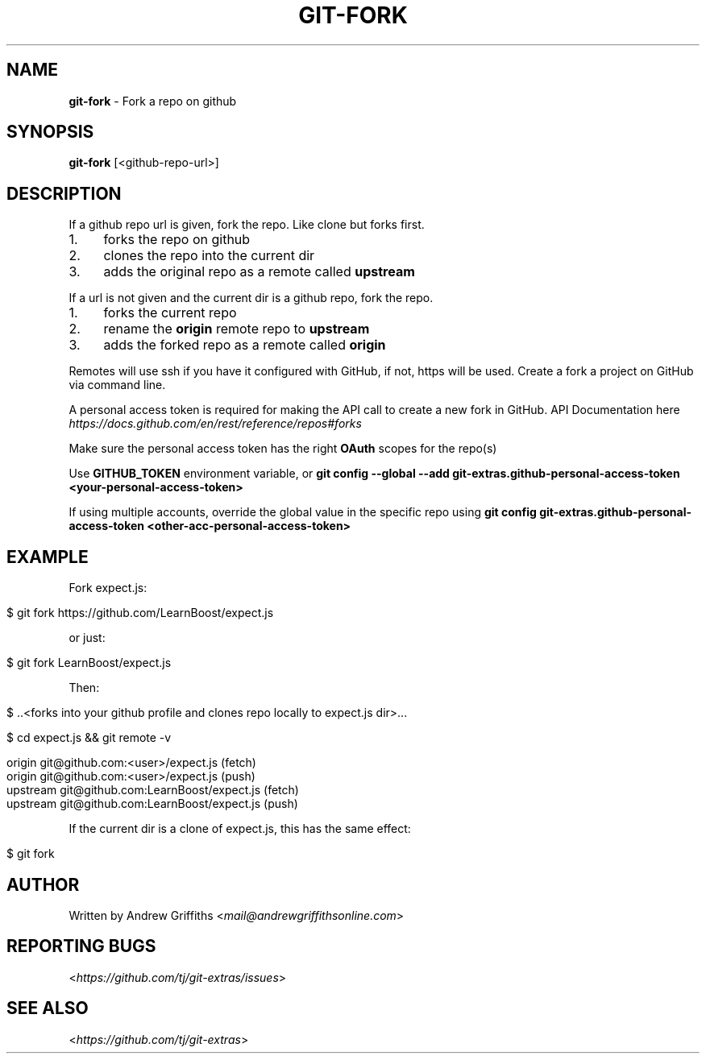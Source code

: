 .\" generated with Ronn/v0.7.3
.\" http://github.com/rtomayko/ronn/tree/0.7.3
.
.TH "GIT\-FORK" "1" "October 2017" "" "Git Extras"
.
.SH "NAME"
\fBgit\-fork\fR \- Fork a repo on github
.
.SH "SYNOPSIS"
\fBgit\-fork\fR [<github\-repo\-url>]
.
.SH "DESCRIPTION"
If a github repo url is given, fork the repo\. Like clone but forks first\.
.
.IP "1." 4
forks the repo on github
.
.IP "2." 4
clones the repo into the current dir
.
.IP "3." 4
adds the original repo as a remote called \fBupstream\fR
.
.IP "" 0
.
.P
If a url is not given and the current dir is a github repo, fork the repo\.
.
.IP "1." 4
forks the current repo
.
.IP "2." 4
rename the \fBorigin\fR remote repo to \fBupstream\fR
.
.IP "3." 4
adds the forked repo as a remote called \fBorigin\fR
.
.IP "" 0
.
.P
Remotes will use ssh if you have it configured with GitHub, if not, https will be used\.
.
Create a fork a project on GitHub via command line\.
.
.P
A personal access token is required for making the API call to create a new fork in GitHub\. API Documentation here \fIhttps://docs\.github\.com/en/rest/reference/repos#forks\fR
.
.P
Make sure the personal access token has the right \fBOAuth\fR scopes for the repo(s)
.
.P
Use \fBGITHUB_TOKEN\fR environment variable, or \fBgit config \-\-global \-\-add git\-extras\.github\-personal\-access\-token <your\-personal\-access\-token>\fR
.
.P
If using multiple accounts, override the global value in the specific repo using \fBgit config git\-extras\.github\-personal\-access\-token <other\-acc\-personal\-access\-token>\fR
.
.SH "EXAMPLE"
Fork expect\.js:
.
.IP "" 4
.
.nf

$ git fork https://github\.com/LearnBoost/expect\.js
.
.fi
.
.IP "" 0
.
.P
or just:
.
.IP "" 4
.
.nf

$ git fork LearnBoost/expect\.js
.
.fi
.
.IP "" 0
.
.P
Then:
.
.IP "" 4
.
.nf

$ \.\.<forks into your github profile and clones repo locally to expect\.js dir>\.\.\.

$ cd expect\.js && git remote \-v

  origin          git@github\.com:<user>/expect\.js (fetch)
  origin          git@github\.com:<user>/expect\.js (push)
  upstream        git@github\.com:LearnBoost/expect\.js (fetch)
  upstream        git@github\.com:LearnBoost/expect\.js (push)
.
.fi
.
.IP "" 0
.
.P
If the current dir is a clone of expect\.js, this has the same effect:
.
.IP "" 4
.
.nf

$ git fork
.
.fi
.
.IP "" 0
.
.SH "AUTHOR"
Written by Andrew Griffiths <\fImail@andrewgriffithsonline\.com\fR>
.
.SH "REPORTING BUGS"
<\fIhttps://github\.com/tj/git\-extras/issues\fR>
.
.SH "SEE ALSO"
<\fIhttps://github\.com/tj/git\-extras\fR>
